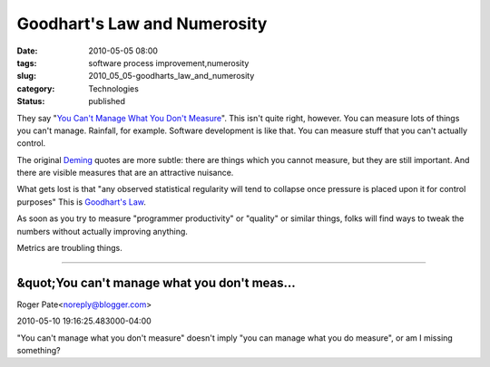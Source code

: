 Goodhart's Law and Numerosity
=============================

:date: 2010-05-05 08:00
:tags: software process improvement,numerosity
:slug: 2010_05_05-goodharts_law_and_numerosity
:category: Technologies
:status: published

They say "`You Can't Manage What You Don't
Measure <http://management.about.com/od/metrics/a/Measure2Manage.htm>`__".
This isn't quite right, however. You can measure lots of things you
can't manage. Rainfall, for example. Software development is like that.
You can measure stuff that you can't actually control.

The original
`Deming <http://en.wikipedia.org/wiki/W._Edwards_Deming>`__ quotes
are more subtle: there are things which you cannot measure, but they
are still important. And there are visible measures that are an
attractive nuisance.

What gets lost is that "any observed statistical regularity will
tend to collapse once pressure is placed upon it for control
purposes" This is `Goodhart's
Law <http://en.wikipedia.org/wiki/Goodhart%27s_law>`__.

As soon as you try to measure "programmer productivity" or
"quality" or similar things, folks will find ways to tweak the
numbers without actually improving anything.

Metrics are troubling things.



-----

&quot;You can't manage what you don't meas...
-----------------------------------------------------

Roger Pate<noreply@blogger.com>

2010-05-10 19:16:25.483000-04:00

"You can't manage what you don't measure" doesn't imply "you can manage
what you do measure", or am I missing something?





